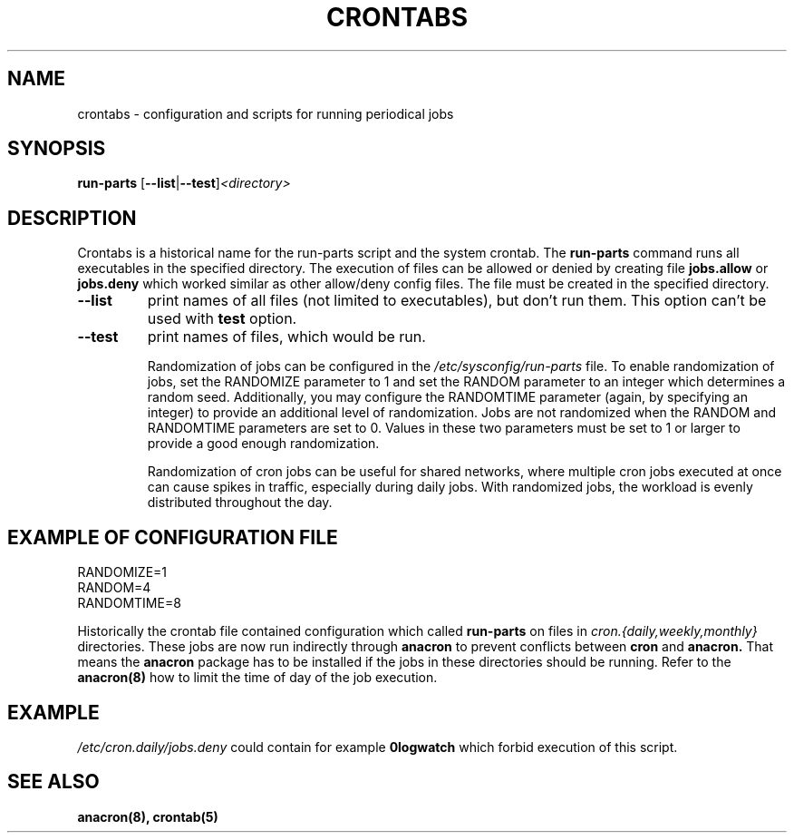 .TH CRONTABS 4 2012-08-29 "Marcela Mašláňová" "Crontabs users' Manual"
.SH NAME
crontabs \- configuration and scripts for running periodical jobs
.SH SYNOPSIS
.B run-parts 
.RB [ --list | --test ] \fP\fI<directory>\fP
.br
.SH DESCRIPTION
Crontabs is a historical name for the run-parts script and the system
crontab. The
.B run-parts
command runs all executables in the specified directory.
The execution of files can be allowed or denied by creating file 
.B jobs.allow
or 
.B jobs.deny
which worked similar as other allow/deny config files. The file must be
created in the specified directory.
.TP
.B --list
print names of all files (not limited to executables), but don't run
them. This option can't be used with 
.B test
option.
.TP
.B --test
print names of files, which would be run.

Randomization of jobs can be configured in the 
.IR /etc/sysconfig/run-parts
file. To enable randomization of jobs, set the RANDOMIZE parameter to 1
and set the RANDOM parameter to an integer which determines a random
seed. Additionally, you may configure the RANDOMTIME parameter (again,
by specifying an integer) to provide an additional level of
randomization. Jobs are not randomized when the RANDOM and RANDOMTIME
parameters are set to 0. Values in these two parameters must be set to
1 or larger to provide a good enough randomization.

Randomization of cron jobs can be useful for shared networks, where
multiple cron jobs executed at once can cause spikes in traffic,
especially during daily jobs. With randomized jobs, the workload is
evenly distributed throughout the day.

.SH EXAMPLE OF CONFIGURATION FILE
.nf
RANDOMIZE=1
RANDOM=4
RANDOMTIME=8
.fi
.PP
Historically the crontab file contained configuration which called 
.B run-parts
on files in 
.I cron.{daily,weekly,monthly}
directories. These jobs are now run
indirectly through 
.B anacron 
to prevent conflicts between 
.B cron 
and 
.B anacron.
That means the 
.B anacron 
package has to be installed if the jobs in these
directories should be running. Refer to the 
.B anacron(8) 
how to limit the time of day of the job execution.

.SH EXAMPLE
.I /etc/cron.daily/jobs.deny
could contain for example 
.B 0logwatch 
which forbid execution of this script.
.SH "SEE ALSO"
.B anacron(8), crontab(5)
